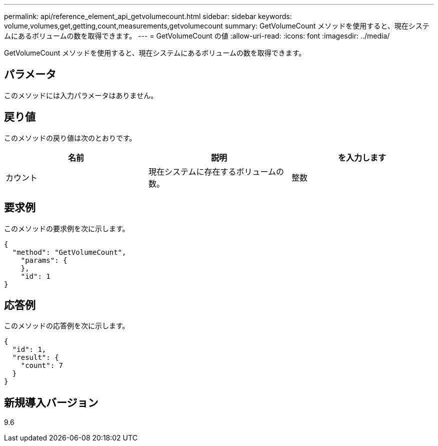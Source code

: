 ---
permalink: api/reference_element_api_getvolumecount.html 
sidebar: sidebar 
keywords: volume,volumes,get,getting,count,measurements,getvolumecount 
summary: GetVolumeCount メソッドを使用すると、現在システムにあるボリュームの数を取得できます。 
---
= GetVolumeCount の値
:allow-uri-read: 
:icons: font
:imagesdir: ../media/


[role="lead"]
GetVolumeCount メソッドを使用すると、現在システムにあるボリュームの数を取得できます。



== パラメータ

このメソッドには入力パラメータはありません。



== 戻り値

このメソッドの戻り値は次のとおりです。

|===
| 名前 | 説明 | を入力します 


 a| 
カウント
 a| 
現在システムに存在するボリュームの数。
 a| 
整数

|===


== 要求例

このメソッドの要求例を次に示します。

[listing]
----
{
  "method": "GetVolumeCount",
    "params": {
    },
    "id": 1
}
----


== 応答例

このメソッドの応答例を次に示します。

[listing]
----
{
  "id": 1,
  "result": {
    "count": 7
  }
}
----


== 新規導入バージョン

9.6
